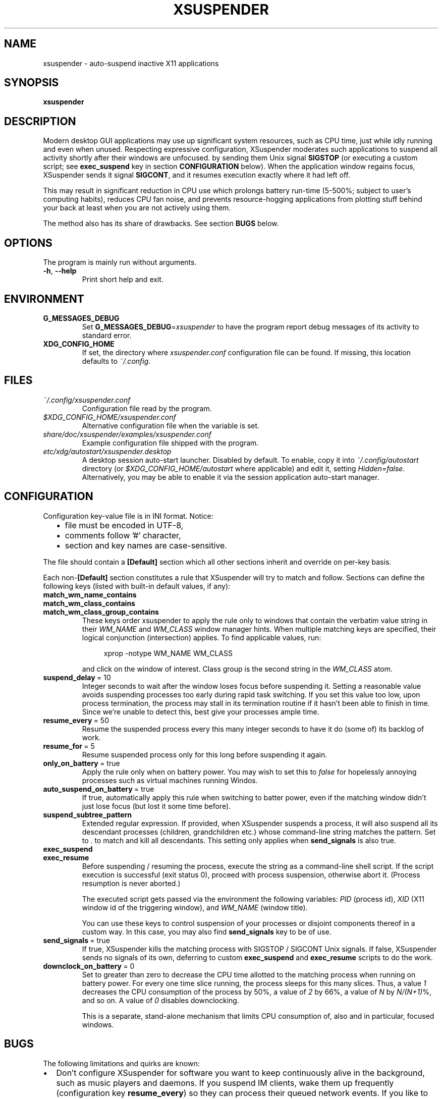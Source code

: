 .\" Macros from groff an-ext.tmac file for portability
.de TQ
.  ns
.  TP \\$1\" no doublequotes around argument!
..
.de UR
.  ds m1 \\$1\"
.  nh
.  if \\n(mH \{\
.    do ev URL-div
.    do di URL-div
.  \}
..
.de UE
.  ie \\n(mH \{\
.    br
.    di
.    ev
.
.    ie \\n(dn \{\
.      do HTML-NS "<a href=""\\*(m1"">"
.      do chop URL-div
.      do URL-div
\c
.      do HTML-NS </a>
.    \}
.    el \
.      do HTML-NS "<a href=""\\*(m1"">\\*(m1</a>"
\&\\$*\"
.  \}
.  el \
\\*(la\\*(m1\\*(ra\\$*\"
.
.  hy \\n(HY
..
.de EX
.  do ds mF \\n[.fam]
.  nr mE \\n(.f
.  nf
.  nh
.  do fam C
.  ft CW
..
.de EE
.  do fam \\*(mF
.  ft \\n(mE
.  fi
.  hy \\n(HY
..
.
.
.TH XSUSPENDER 1 2017-12-13
.SH NAME
xsuspender \- auto-suspend inactive X11 applications
.SH SYNOPSIS
.TP
.B xsuspender
.SH DESCRIPTION
Modern desktop GUI applications may use up significant system resources,
such as CPU time, just while idly running and even when unused.
Respecting expressive configuration, XSuspender moderates such
applications to suspend all activity shortly after their windows are unfocused.
by sending them Unix signal
.B SIGSTOP
(or executing a custom script; see
.B exec_suspend
key in section
.B CONFIGURATION
below).
When the application window regains focus, XSuspender sends it signal
.B SIGCONT\fR,
and it resumes execution exactly where it had left off.
.PP
This may result in significant reduction in CPU use which
prolongs battery run-time (5\-500%; subject to user's computing habits),
reduces CPU fan noise, and
prevents resource-hogging applications from plotting stuff
behind your back at least when you are not actively using them.
.PP
The method also has its share of drawbacks. See section
.B BUGS
below.
.SH OPTIONS
The program is mainly run without arguments.
.TP
.BR \-h ", " \-\-help
Print short help and exit.
.SH ENVIRONMENT
.TP
.B G_MESSAGES_DEBUG
Set
.B G_MESSAGES_DEBUG\fR=\fIxsuspender\fR
to have the program report debug messages of its activity
to standard error.
.TP
.B XDG_CONFIG_HOME
If set, the directory where
.I xsuspender.conf
configuration file can be found.
If missing, this location defaults to \fI~/.config\fR.
.SH FILES
.TP
.I ~/.config/xsuspender.conf
Configuration file read by the program.
.TP
.I $XDG_CONFIG_HOME/xsuspender.conf
Alternative configuration file when the variable is set.
.TP
.I share/doc/xsuspender/examples/xsuspender.conf
Example configuration file shipped with the program.
.TP
.I etc/xdg/autostart/xsuspender.desktop
A desktop session auto-start launcher.
Disabled by default.
To enable, copy it into
.I ~/.config/autostart
directory (or
.I $XDG_CONFIG_HOME/autostart
where applicable) and edit it, setting \fIHidden=false\fR.
Alternatively, you may be able to enable it via the
session application auto-start manager.
.SH CONFIGURATION
Configuration key\-value file is in INI format. Notice:
.RS 2
.IP \[bu] 2
file must be encoded in UTF-8,
.IP \[bu] 2
comments follow '#' character,
.IP \[bu] 2
section and key names are case-sensitive.
.RE
.PP
The file should contain a
.B [Default]
section which all other sections inherit and override on per-key basis.
.PP
Each non-\fB[Default]\fR section constitutes a rule that
XSuspender will try to match and follow.
Sections can define the following keys (listed with built-in
default values, if any):
.TP
.B match_wm_name_contains
.TQ
.B match_wm_class_contains
.TQ
.B match_wm_class_group_contains
These keys order xsuspender to apply the rule only to windows
that contain the verbatim value string in their
.I WM_NAME
and
.I WM_CLASS
window manager hints.
When multiple matching keys are specified, their
logical conjunction (intersection) applies.
To find applicable values, run:
.IP
.in +4
.nf
xprop -notype WM_NAME WM_CLASS
.fi
.in
.IP
and click on the window of interest. Class group is the
second string in the
.I WM_CLASS
atom.
.TP
.BR suspend_delay \ =\ 10
Integer seconds to wait after the window loses focus
before suspending it.
Setting a reasonable value avoids suspending processes too early during
rapid task switching.
If you set this value too low, upon process termination,
the process may stall in its termination routine if it hasn't
been able to finish in time.
Since we're unable to detect this, best give your processes ample time.
.TP
.BR resume_every \ =\ 50
Resume the suspended process every this many integer seconds
to have it do (some of) its backlog of work.
.TP
.BR resume_for \ =\ 5
Resume suspended process only for this long before suspending it again.
.TP
.BR only_on_battery \ =\ true
Apply the rule only when on battery power. You may wish to set this to
\fIfalse\fR for hopelessly annoying processes such as virtual machines
running Windos.
.TP
.BR auto_suspend_on_battery \ =\ true
If true, automatically apply this rule when switching to batter power,
even if the matching window didn't just lose focus (but lost it
some time before).
.TP
.BR suspend_subtree_pattern
Extended regular expression.
If provided, when XSuspender suspends a process, it will also suspend
all its descendant processes (children, grandchildren etc.) whose
command-line string matches the pattern.
Set to \fI.\fR to match and kill all descendants.
This setting only applies when
.B send_signals
is also true.
.TP
.BR exec_suspend
.TQ
.BR exec_resume
Before suspending / resuming the process,
execute the string as a command-line shell script.
If the script execution is successful (exit status 0), proceed
with process suspension, otherwise abort it.
(Process resumption is never aborted.)
.IP
The executed script gets passed via the environment the following
variables:
.I PID
(process id),
.I XID
(X11 window id of the triggering window), and
.I WM_NAME
(window title).
.IP
You can use these keys to control suspension of your processes
or disjoint components thereof
in a custom way. In this case, you may also find
.B send_signals
key to be of use.
.TP
.BR send_signals \ =\ true
If true, XSuspender kills the matching process with
SIGSTOP / SIGCONT Unix signals.
If false, XSuspender sends no signals of its own, deferring to custom
.B exec_suspend
and
.B exec_resume
scripts to do the work.
.TP
.BR downclock_on_battery \ =\ 0
Set to greater than zero to decrease the CPU time allotted to the matching
process when running on battery power.
For every one time slice running, the process sleeps for this many slices.
Thus, a value
.I 1
decreases the CPU consumption of the process by 50%,
a value of
.I 2
by 66%, a value of
.I N
by \fIN/(N+1)\fR%, and so on. A value of
.I 0
disables downclocking.
.IP
This is a separate, stand-alone mechanism that limits CPU consumption of,
also and in particular, focused windows.
.SH BUGS
The following limitations and quirks are known:
.IP \[bu] 2
Don't configure XSuspender for software you want to keep continuously alive
in the background, such as music players and daemons.
If you suspend IM clients, wake them up frequently (configuration key
.B resume_every\fR)
so they can process their queued network events.
If you like to stream music from YouTube or similar, you might
want to exempt your browser from suspension,
or consider using a lighter-weight native client, such as Musictube.
.IP \[bu] 2
Windows that minimize to system tray, such as torrent and IM clients,
need to be resumed frequently to respond to tray icon click events
in a seamless manner.
.IP \[bu] 2
Pasting from clipboard is prevented while the selection source process
is suspended.
Mitigate by using a clipboard manager that takes ownership of
the selection.
.IP \[bu] 2
Suspended windows might not redraw until regaining focus.
If something covers them, expect visual artifacts.
.IP \[bu] 2
Mouse-wheel scrolling might not work in suspended windows.
They require keyboard input focus to resume.
.IP \[bu] 2
Processes that take a long time to shut down after their window already
disappears may be stopped in the middle of their termination routines.
Avoid with a reasonably generous
.B suspend_delay\fR.
.IP \[bu] 2
XSuspender won't work in remote X sessions.
.IP \[bu] 2
XSuspender won't work with Wayland.
.PP
Please raise any further bugs and ideas on the project's
.UR https://github.com/kernc/xsuspender/issues
GitHub issue tracker
.UE .
.SH EXAMPLE
Example configuration section for VirtualBox:
.PP
.in +4
.EX
# This is a comment.

[Default]
suspend_delay = 10
resume_every = 50
resume_for = 5
only_on_battery = true
auto_suspend_on_battery = true
send_signals = true

# Rule name is an alphanumeric string.
# Rule VirtualBox inherits from Default rule

[VirtualBox]
match_wm_class_contains = VirtualBox

# VirtualBox suspension is managed by VBoxManage utility.
send_signals = false

# We get the VM UUID via its process command line.
# NOTE: Unlike in this example, the whole script should be
# on a single line.
exec_suspend = VBoxManage controlvm "$(ps -o args= -q $PID | \\
               sed -E 's/.*--startvm ([a-f0-9-]+).*/\\1/')" pause
exec_resume  = VBoxManage controlvm "$(ps -o args= -q $PID | \\
               sed -E 's/.*--startvm ([a-f0-9-]+).*/\\1/')" resume
.EE
.in
.PP
Find further examples in example configuration file
accompanying this distribution
(see section
.B FILES
above).
.PP
To debug your configuration rules, run:
.PP
.in +4
.nf
G_MESSAGES_DEBUG=xsuspender xsuspender
.fi
.in
.SH SEE ALSO
.BR kill (1),
.BR xprop (1),
.BR regex (7),
.BR signal (7)
